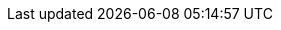 // Link File to house all links
// File Locaiton: ./doc/global/links.adoc
// Usage example: include::../../global/links.adoc[]
// Keeping them in aplphabetic order helps see dupes
:asciidoc_help: http://www.methods.co.nz/asciidoc/userguide.html[ AsciiDoc User Guide ]
:asciidoc_cheatsheet: http://powerman.name/doc/asciidoc[ AsciiDoc Cheatsheet ]
:asciidoc_questions: http://www.methods.co.nz/asciidoc/faq.html[ AsciiDoc FAQ ]
:berlios1: http://developer.berlios.de/projects/wsjt/[ berliOS ]
:berlios2: http://developer.berlios.de/account/register.php[ berliOS Account ]
:debian: http://www.debian.org/[ Debian ]
:dev_guide: http://www.physics.princeton.edu/pulsar/K1JT/wsjtx-doc/wsjt-dev-guide.html[ Dev-Guide ]
:cc_by_sa: http://creativecommons.org/licenses/by-sa/3.0/[ Commons Attribution-ShareAlike 3.0 Unported License ]
:devsvn: http://developer.berlios.de/projects/wsjt/[wsjt-svn]
:devsvn1: http://developer.berlios.de/projects/wsjt/[ Devel-SVN ]
:download: http://physics.princeton.edu/pulsar/K1JT/wsjtx.html[ Download Page ]
:dxlcommander: http://www.dxlabsuite.com/commander/[ Commander ]
:gnu_gpl: http://www.gnu.org/licenses/gpl.txt[GNU GPL]
:homepage: http://physics.princeton.edu/pulsar/K1JT/[ WSJT Home Page ]
:hrd: http://www.hrdsoftwarellc.com/[ Ham Radio Deluxe ]
:jtalert: http://ham-apps.com[JT-ALERT-X]
:jt65protocol: http://physics.princeton.edu/pulsar/K1JT/JT65.pdf[QEX]
:launchpadurl: https://launchpad.net/~jnogatch/+archive/wsjtx[ WSJT-X Linux Packages ]
:ntpsetup: http://www.satsignal.eu/ntp/setup.html[Network Time Protocol Setup]
:osx_instructions: http://physics.princeton.edu/pulsar/K1JT/OSX_Readme[here]
:ppa: http://en.wikipedia.org/wiki/Personal_Package_Archive[ PPA ]
:pskreporter: http://pskreporter.info/pskmap.html[PSK Reporter]
:wsjtx: http://physics.princeton.edu/pulsar/K1JT/wsjtx.html[ WSJT-X ]
:ubuntu_sdk: https://launchpad.net/~ubuntu-sdk-team/+archive/ppa[Ubuntu SDK Notice]

// Download Links
:cty_dat: http://www.country-files.com/cty/[here].
:cmake: http://www.cmake.org/cmake/resources/software.html[ Download ]
:fftw3: http://www.fftw.org/download.html[ Download ]
:g95: http://www.fortran.com/the-fortran-company-homepage/whats-new/g95-windows-download/[Download]
:hamlib: http://sourceforge.net/apps/mediawiki/hamlib/index.php?title=Main_Page[ Download ]
:kvasd: http://physics.princeton.edu/pulsar/K1JT/kvasd[kvasd]
:osx_108: http://physics.princeton.edu/pulsar/K1JT/wsjtx_01feb14.tar.gz[ OS X 10.6, 10.7, and 10.8 ]
:osx_109: http://physics.princeton.edu/pulsar/K1JT/wsjtx_10.9_01feb14.tar.gz[ OS X 10.9 ]
:qt5_framework: http://qt-project.org/downloads#qt-other[ Download ]
:svn: http://subversion.apache.org/packages.html#windows[ Subversion ]
:wsjt_svn: http://svn.berlios.de/wsvn/wsjt[ here ]

// MAIL-TO links
:alex_efros: mailto:powerman@powerman.name[ Alex Efros ]
:devmail: mailto:wsjt-devel@lists.berlios.de[wsjt-devel]
:stuart_rackman: mailto:srackham@gmail.com[ Stuart Rackham ]
:joe_taylor: mailto:joe@princeton.edu[ K1JT ]
:greg_beam: mailto:ki7mt@yahoo.com[ KI7MT ]
:dev_mail_list: https://lists.berlios.de/mailman/listinfo/wsjt-devel[WSJT developers email list]

